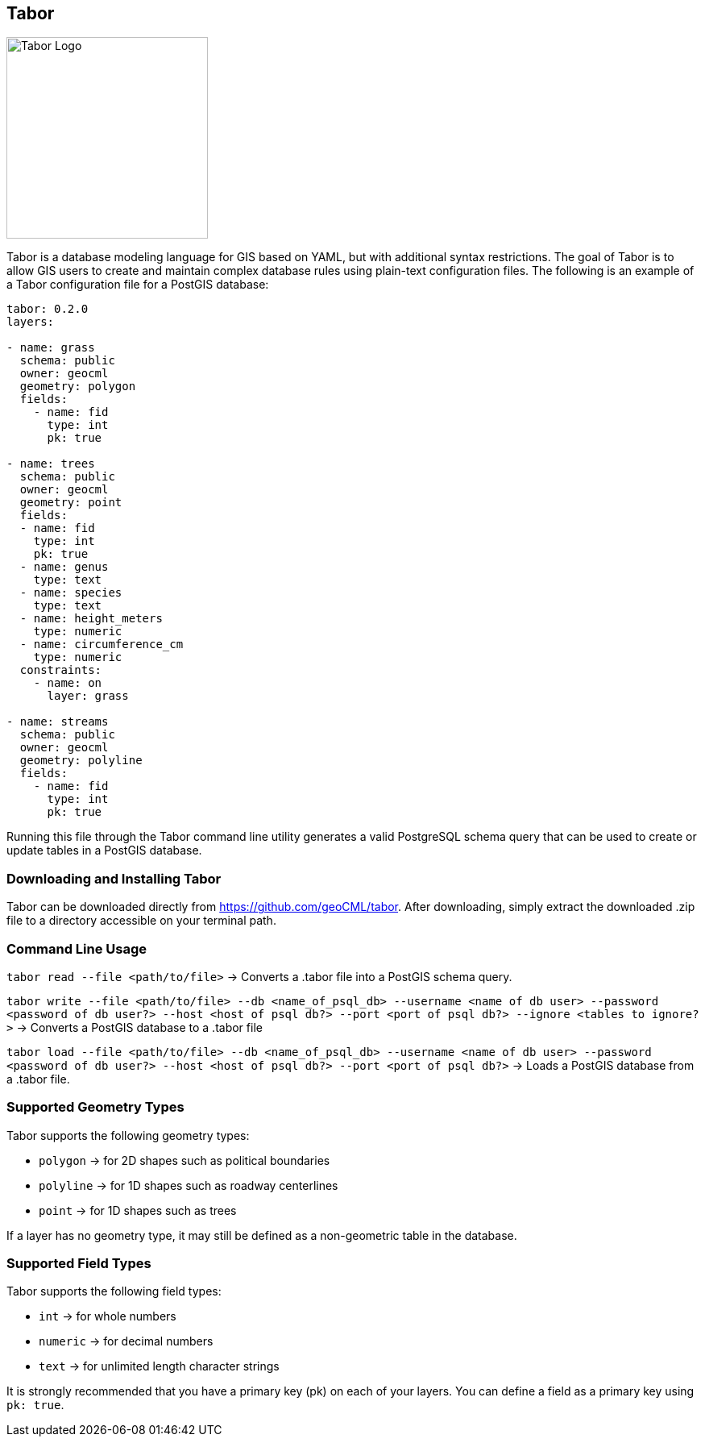== Tabor

image::Tabor-Logo.png["Tabor Logo", 250, 250]

Tabor is a database modeling language for GIS based on YAML, but with additional syntax restrictions. The goal of Tabor is to allow GIS users to create and maintain complex database rules using plain-text configuration files. The following is an example of a Tabor configuration file for a PostGIS database:

```
tabor: 0.2.0
layers:

- name: grass
  schema: public
  owner: geocml
  geometry: polygon
  fields:
    - name: fid
      type: int
      pk: true

- name: trees
  schema: public
  owner: geocml
  geometry: point
  fields:
  - name: fid
    type: int
    pk: true
  - name: genus
    type: text
  - name: species
    type: text
  - name: height_meters
    type: numeric
  - name: circumference_cm
    type: numeric
  constraints:
    - name: on
      layer: grass

- name: streams
  schema: public
  owner: geocml
  geometry: polyline
  fields:
    - name: fid
      type: int
      pk: true
```

Running this file through the Tabor command line utility generates a valid PostgreSQL schema query that can be used to create or update tables in a PostGIS database.

=== Downloading and Installing Tabor

Tabor can be downloaded directly from https://github.com/geoCML/tabor. After downloading, simply extract the downloaded .zip file to a directory accessible on your terminal path.

=== Command Line Usage

`tabor read --file <path/to/file>` -> Converts a .tabor file into a PostGIS schema query.

`tabor write --file <path/to/file> --db <name_of_psql_db> --username <name of db user> --password <password of db user?> --host <host of psql db?> --port <port of psql db?> --ignore <tables to ignore?>` -> Converts a PostGIS database to a .tabor file

`tabor load --file <path/to/file> --db <name_of_psql_db> --username <name of db user> --password <password of db user?> --host <host of psql db?> --port <port of psql db?>` -> Loads a PostGIS database from a .tabor file.

=== Supported Geometry Types

Tabor supports the following geometry types:

- `polygon` -> for 2D shapes such as political boundaries
- `polyline` -> for 1D shapes such as roadway centerlines
- `point` -> for 1D shapes such as trees

If a layer has no geometry type, it may still be defined as a non-geometric table in the database.


=== Supported Field Types

Tabor supports the following field types:

- `int` -> for whole numbers
- `numeric` -> for decimal numbers
- `text` -> for unlimited length character strings

It is strongly recommended that you have a primary key (pk) on each of your layers. You can define a field as a primary key using `pk: true`.
